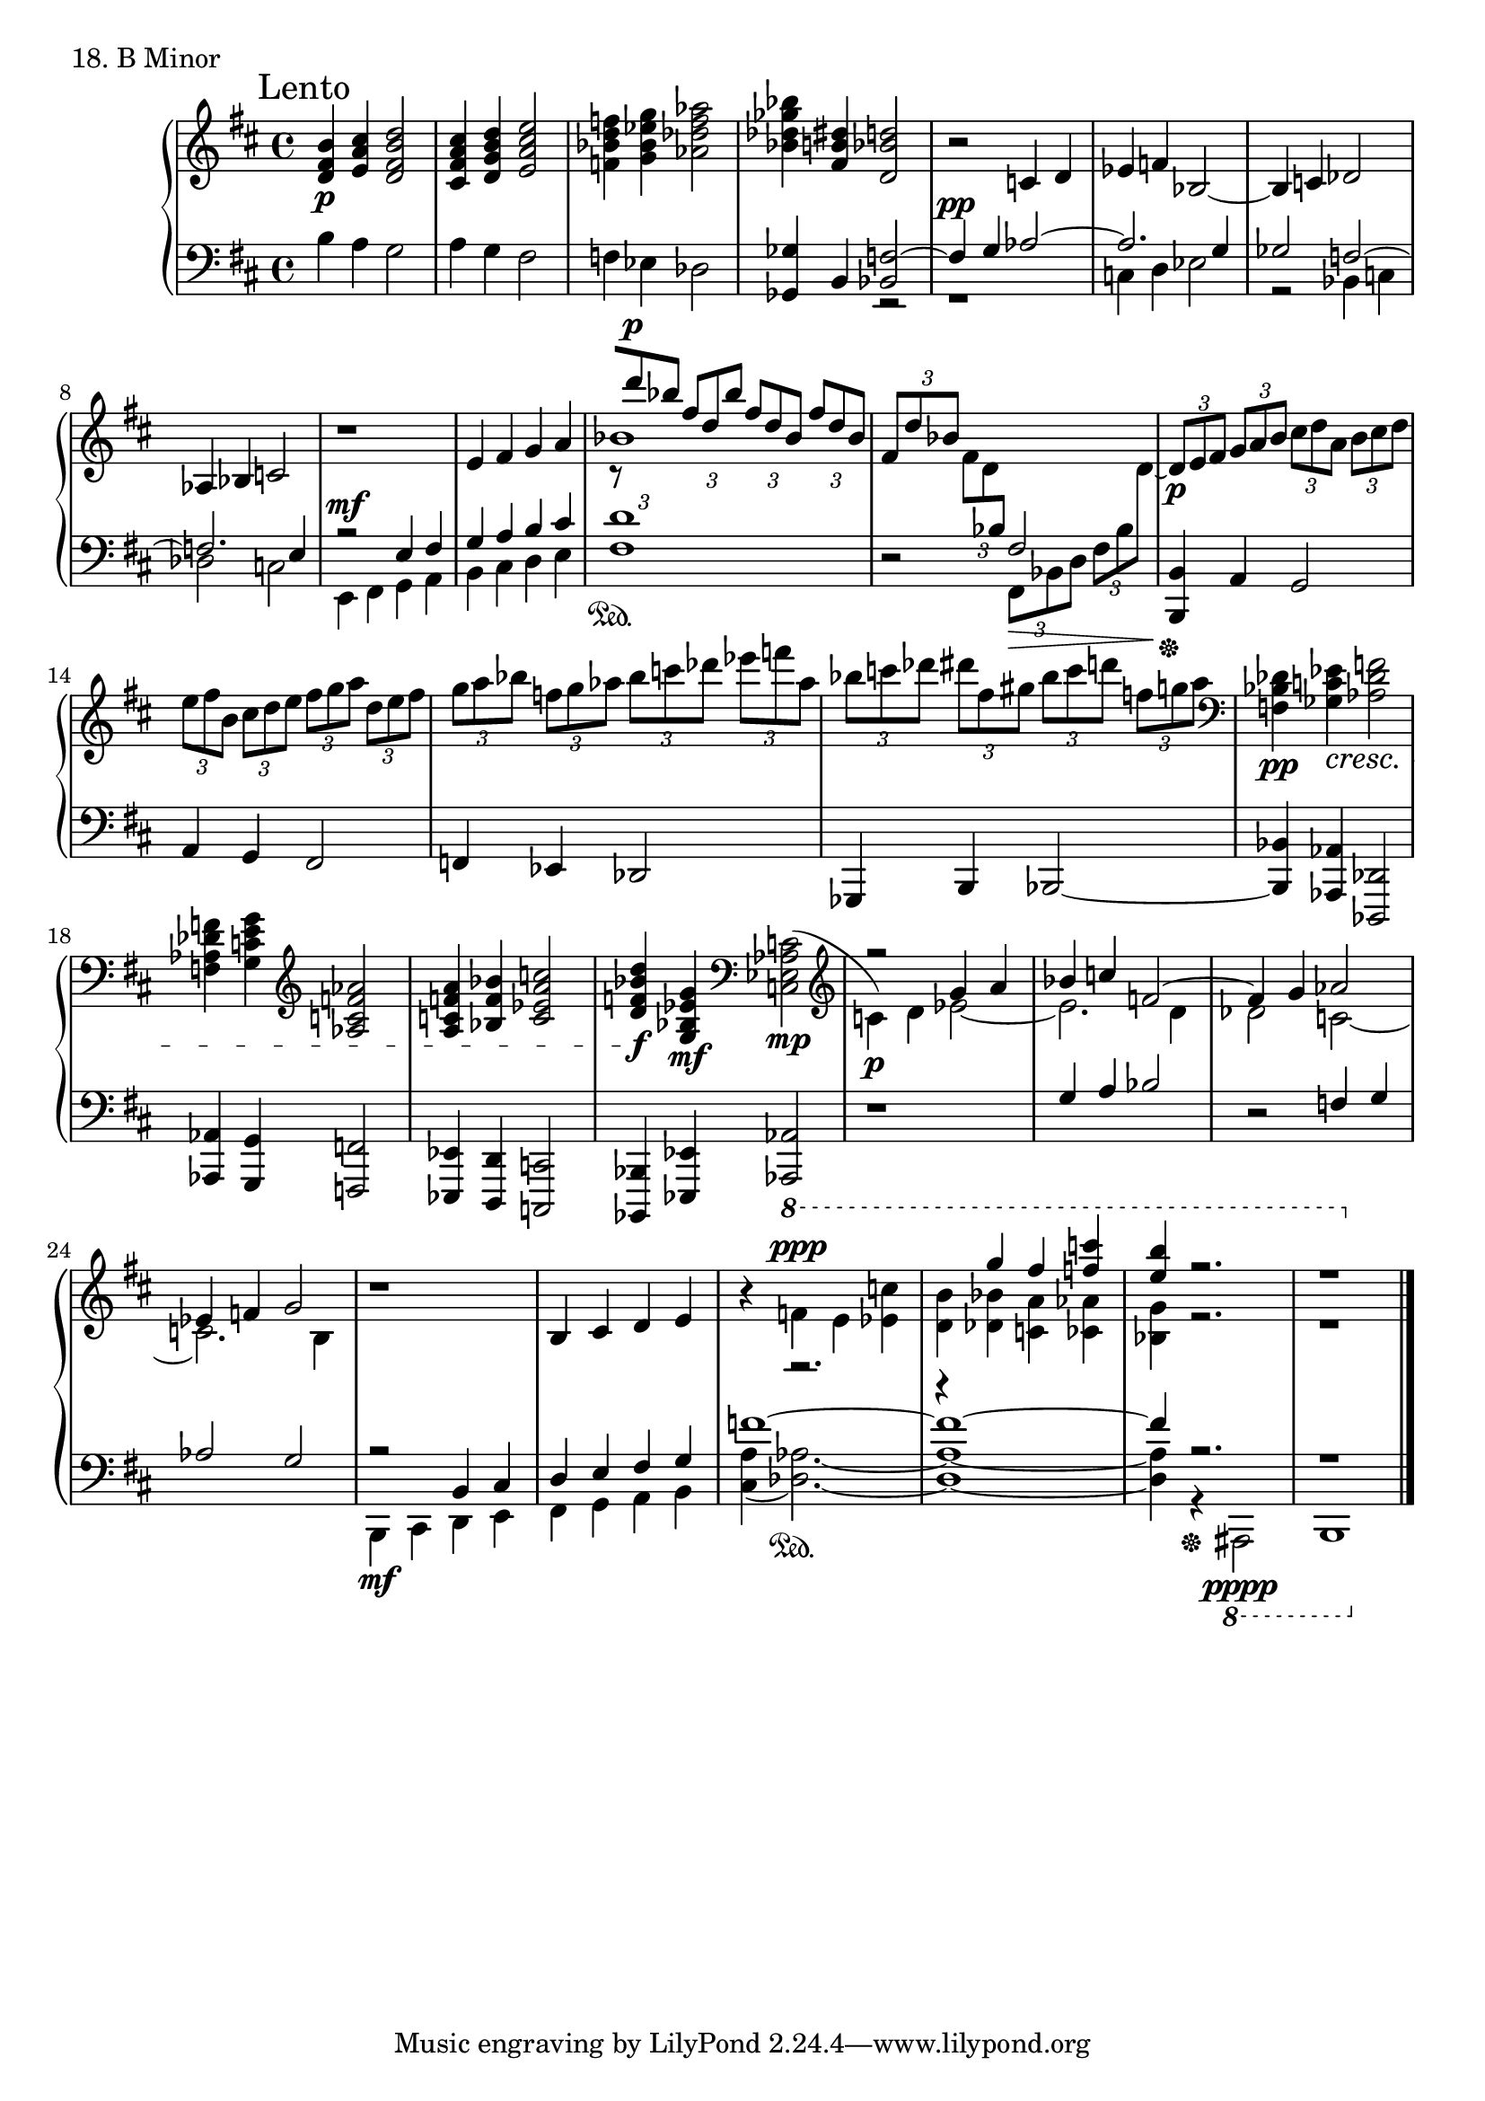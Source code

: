 \score {
  \new PianoStaff <<
    \new Staff = "up" {
      \clef treble
      \key b \minor
      \time 4/4

      \mark "Lento"
      \relative c'' {
	<b fis d>4 \p <cis a e> <d b fis d>2 \bar "|"
	<cis a fis cis>4 <d b g d> <e cis a e>2 \bar "|"
	<f d bes f>4 <g es bes g> <aes f des aes>2 \bar "|"
	<bes ges des bes>4 <dis, b fis> <d bes d,>2 \bar "|"

	r2 c,4 d \bar "|"
	es4 f bes,2~ \bar "|"
	bes4 c des2 \bar "|"
	aes4 bes c2 \bar "|"

	r1 \bar "|"
	e4 fis g a \bar "|"
	<< {bes1} \\ {\stemUp \tuplet 3/2 {r8 [d' ^\p bes]} \tuplet 3/2 {fis [d bes']} \tuplet 3/2 {fis [d bes]} \tuplet 3/2 {fis' [d bes]}} >> \bar "|"
	\tuplet 3/2 {fis [d' bes]} \tuplet 3/2 {fis [d \change Staff = "down" bes]} \stemDown \tuplet 3/2 {fis, \> [bes d]} \tuplet 3/2 {fis [bes \change Staff = "up" \stemNeutral d~ \!]} \bar "|"

	\tuplet 3/2 {d8 \p [e fis]} \tuplet 3/2 {g [a b]} \tuplet 3/2 {cis [d a]} \tuplet 3/2 {b [cis d]} \bar "|"
	\tuplet 3/2 {e [fis b,]} \tuplet 3/2 {cis [d e]} \tuplet 3/2 {fis [g a]} \tuplet 3/2 {d, [e fis]} \bar "|"
	\tuplet 3/2 {g [a bes]} \tuplet 3/2 {f [g aes]} \tuplet 3/2 {bes [c des]} \tuplet 3/2 {es [f aes,]} \bar "|"
	\tuplet 3/2 {bes [c des]} \tuplet 3/2 {dis [fis, gis]} \tuplet 3/2 {bes [c d]} \tuplet 3/2 {f, [g a]} \bar "|"

	\clef bass
	<des,, bes f>4 \pp <es c ges> \cresc <f des aes>2 \bar "|"
	<f des aes f>4 <g e c g> \clef treble <aes f c aes>2 \bar "|"
	<a f c a>4 <bes f bes,> <c a es c>2 \bar "|"
	<d bes f d>4 \f <g, es bes g> \mf \clef bass
	
	<< {s2 \bar "|" r2 g4 a \bar "|" bes c f,2~ \bar "|" f4 g aes2 \bar "|" es4 f g2} \\ {\slurUp <c, aes es c>2( \mp \bar "|" \clef treble c4) \p \slurNeutral d es2~ \bar "|" es2. d4 \bar "|" des2 c~ \bar "|" c2. b4} >> \bar "|"

	r1 \bar "|"
	b4 cis d e \bar "|"
	
	%f1~ \bar "|" f1~ \bar "|" f4 r2. \bar "|" r1
	r4 \ottava #1
	<< {\stemDown f'4 ^\ppp e <c' es,> \bar "|" <b d,> <bes des,> <a c,> <aes ces,> \bar "|" <g bes,>4 r2. \bar "|" r1} \\ {\stemUp r2. \bar "|" r4 g'4 fis <c' f,> \bar "|" <b e,> r2. \bar "|" r1} >>
	\bar "|."
      }
    }
    \new Staff = "down" {
      \clef bass
      \key b \minor
      \time 4/4
	
      \relative c' {
        b4 a g2 \bar "|"
	a4 g fis2 \bar "|"
	f4 es des2 \bar "|"
	<ges ges,>4 b, 
	<< {<f' bes,>2~ \bar "|" f4 ^\pp g aes2~ \bar "|" aes2. g4 \bar "|" ges2 f~ \bar "|" f2. e4} \\ {r2 \bar "|" r1 \bar "|" c4 d es2 \bar "|" r2 bes4 c \bar "|" des2 c} >> \bar "|"

	<< {r2 e4 fis \bar "|" g a b cis} \\ {e,,4 ^\mf fis g a \bar "|" b cis d e} >> \bar "|"
	<d' fis,>1 \sustainOn \bar "|"
	r2 \stemUp fis,2 \bar "|"

	<b, b,>4 \sustainOff a g2 \bar "|"
	a4 g fis2 \bar "|"
	f4 es des2 \bar "|"
	ges,4 b bes2~ \bar "|"
	<bes' bes,>4 <aes aes,> <des, des,>2 \bar "|"
	<aes' aes,>4 <g g,> <f f,>2 \bar "|"
	<es es,>4 <d d,> <c c,>2 \bar "|"
	<bes bes,>4 <es es,> <aes aes,>2 \bar "|"

	r1 \bar "|"
	g'4 a bes2 \bar "|"
	r2 f4 g \bar "|"
	aes2 g \bar "|"
	<< {r2 b,4 cis \bar "|" d e fis g} \\ {b,,4 \mf cis d e \bar "|" fis g a b} >> \bar "|"
	<< {f''1~ \bar "|" f1~ \bar "|" f4 r2. \bar "|" r1} \\ {\slurDown <a, cis,>4( <aes des,>2.~) \sustainOn \bar "|" <aes des,>1~ \bar "|" <aes des,>4 r4 \sustainOff \ottava #-1 ais,,,2 \pppp \bar "|" b1} >> \bar "|."
      }
    }
  >>
  \header {
    piece = "18. B Minor"
  }
\layout { }
\midi { }
}